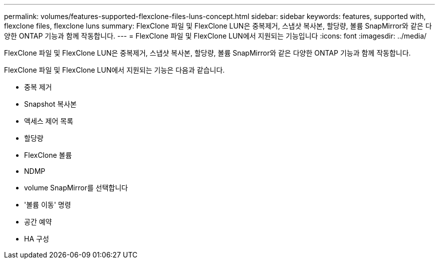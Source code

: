 ---
permalink: volumes/features-supported-flexclone-files-luns-concept.html 
sidebar: sidebar 
keywords: features, supported with,  flexclone files, flexclone luns 
summary: FlexClone 파일 및 FlexClone LUN은 중복제거, 스냅샷 복사본, 할당량, 볼륨 SnapMirror와 같은 다양한 ONTAP 기능과 함께 작동합니다. 
---
= FlexClone 파일 및 FlexClone LUN에서 지원되는 기능입니다
:icons: font
:imagesdir: ../media/


[role="lead"]
FlexClone 파일 및 FlexClone LUN은 중복제거, 스냅샷 복사본, 할당량, 볼륨 SnapMirror와 같은 다양한 ONTAP 기능과 함께 작동합니다.

FlexClone 파일 및 FlexClone LUN에서 지원되는 기능은 다음과 같습니다.

* 중복 제거
* Snapshot 복사본
* 액세스 제어 목록
* 할당량
* FlexClone 볼륨
* NDMP
* volume SnapMirror를 선택합니다
* '볼륨 이동' 명령
* 공간 예약
* HA 구성

